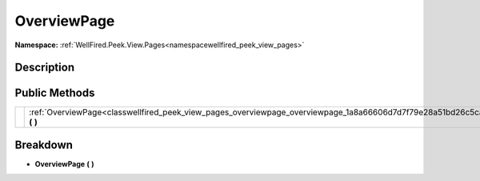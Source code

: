 .. _classwellfired_peek_view_pages_overviewpage_overviewpage:

OverviewPage
=============

**Namespace:** :ref:`WellFired.Peek.View.Pages<namespacewellfired_peek_view_pages>`

Description
------------



Public Methods
---------------

+-------------+--------------------------------------------------------------------------------------------------------------------------------+
|             |:ref:`OverviewPage<classwellfired_peek_view_pages_overviewpage_overviewpage_1a8a66606d7d7f79e28a51bd26c5ca846c>` **(**  **)**   |
+-------------+--------------------------------------------------------------------------------------------------------------------------------+

Breakdown
----------

.. _classwellfired_peek_view_pages_overviewpage_overviewpage_1a8a66606d7d7f79e28a51bd26c5ca846c:

-  **OverviewPage** **(**  **)**

